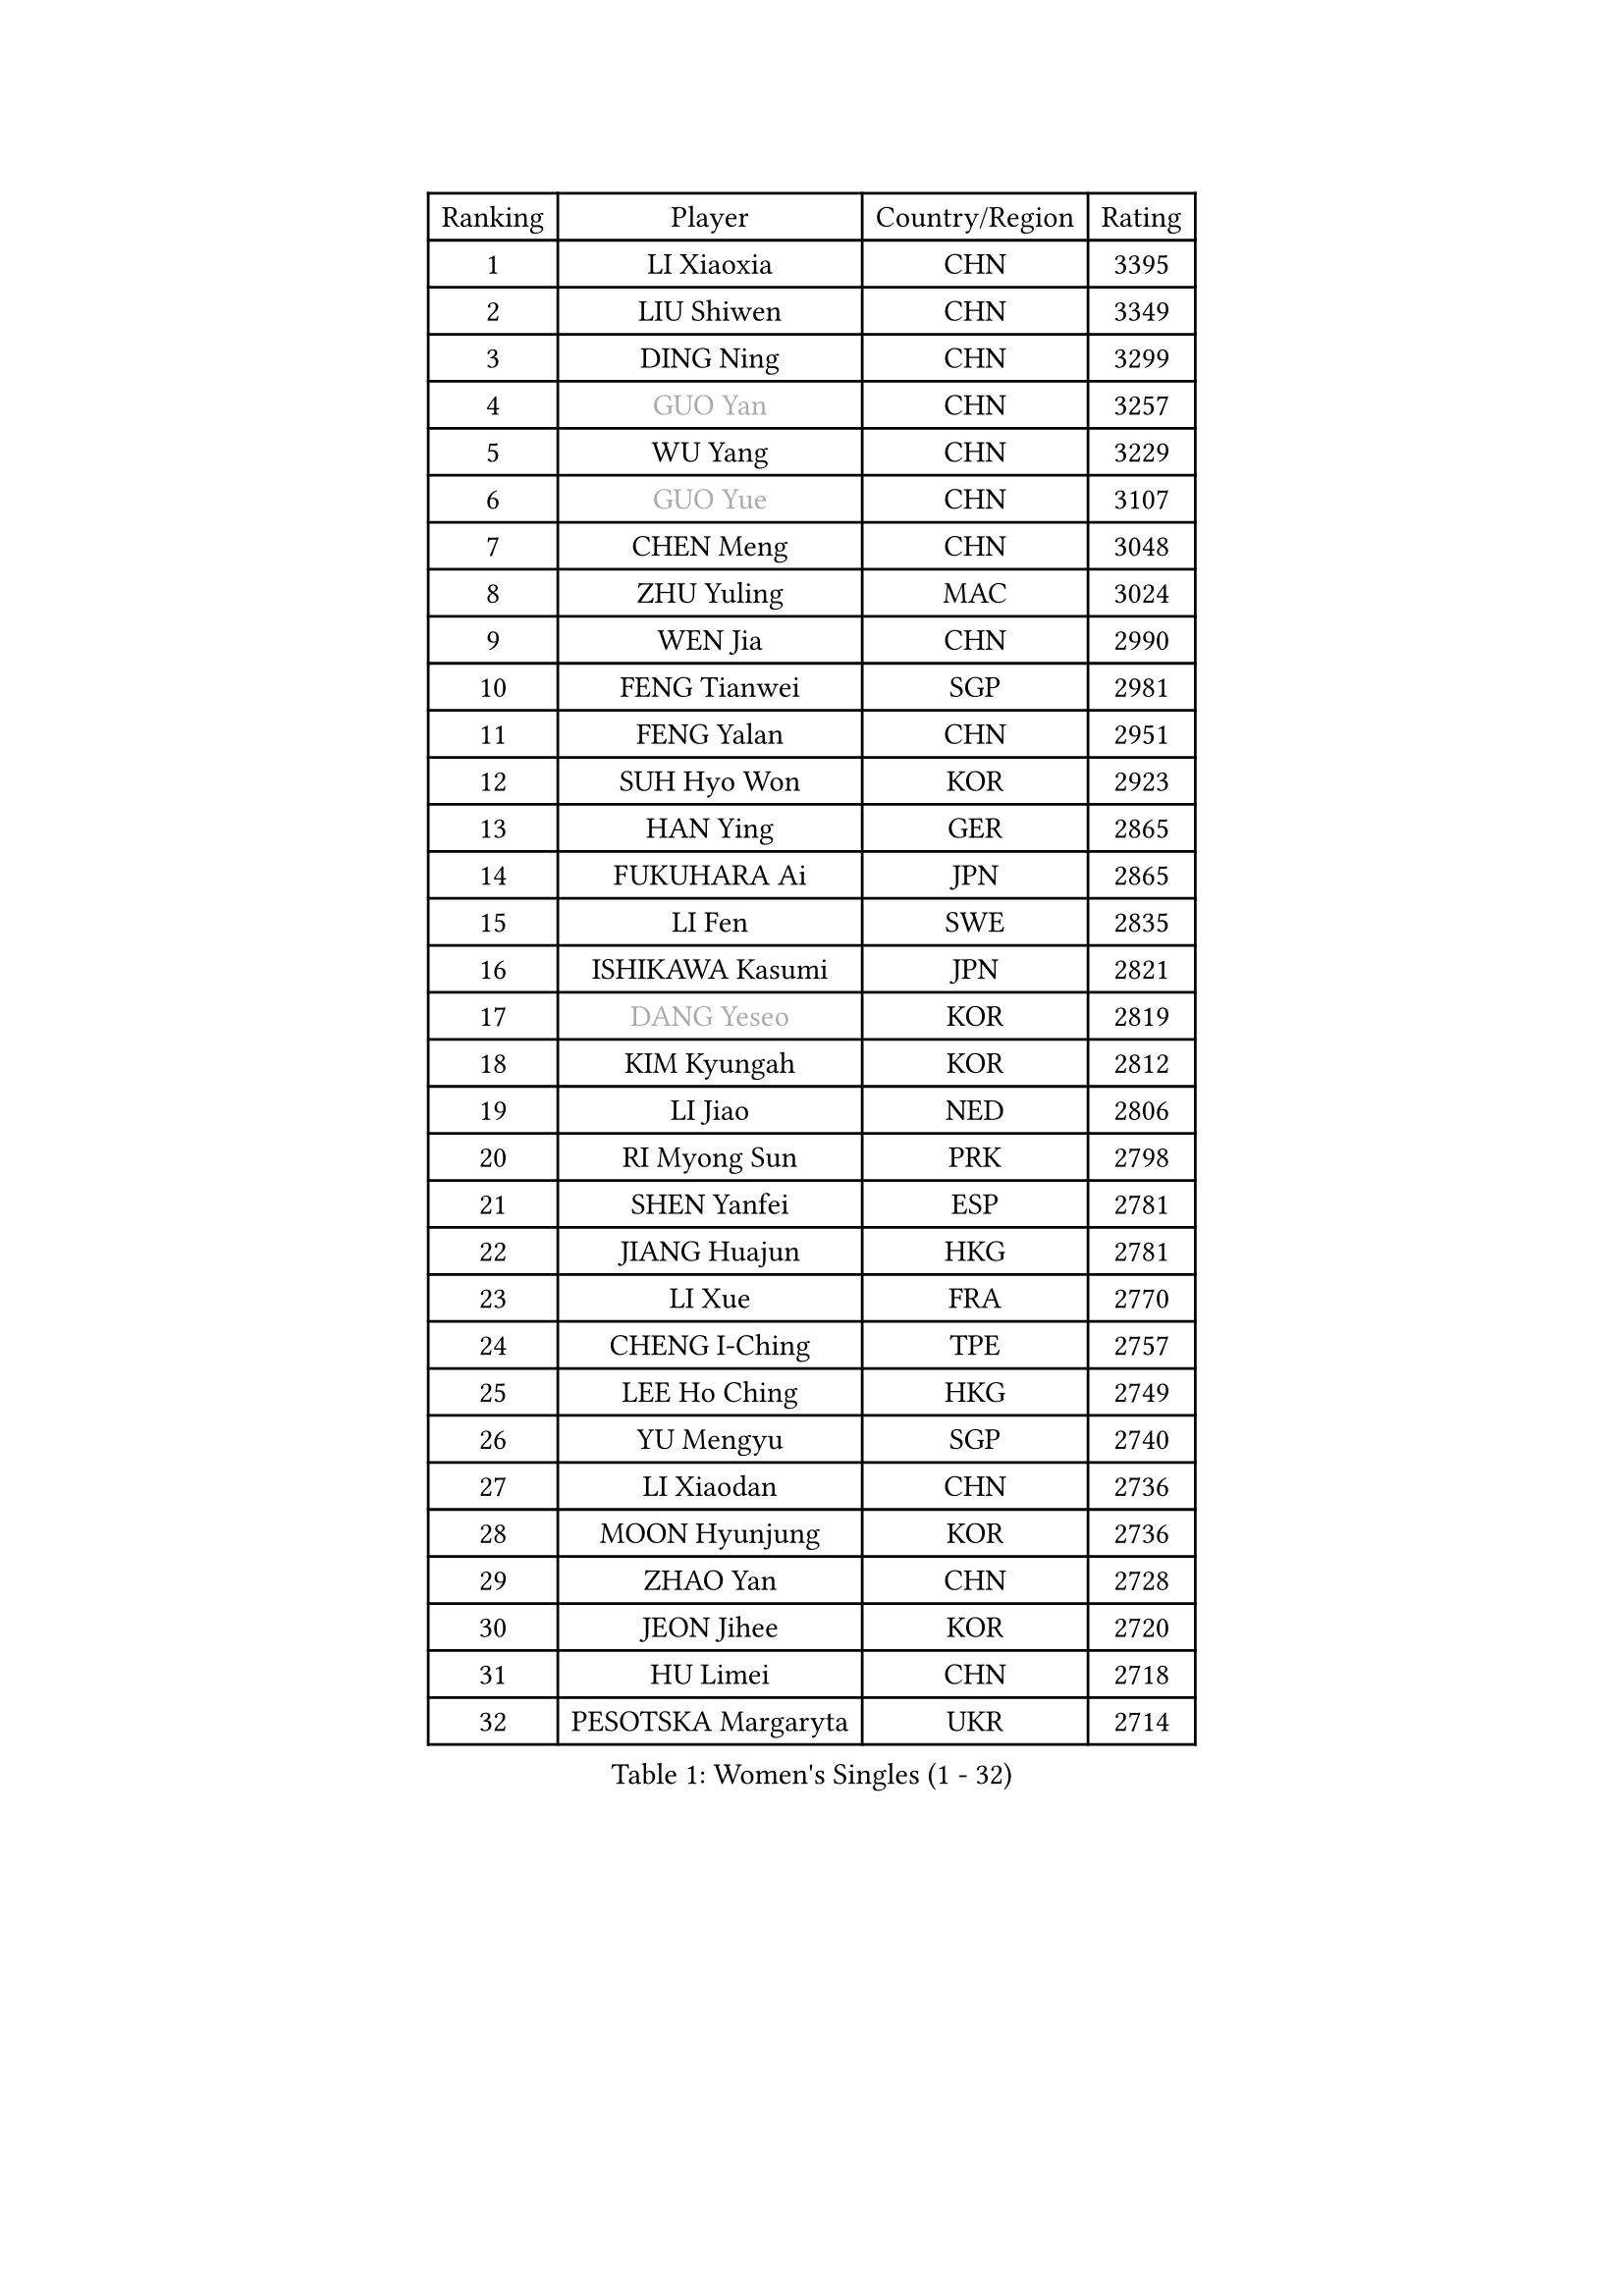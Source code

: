 
#set text(font: ("Courier New", "NSimSun"))
#figure(
  caption: "Women's Singles (1 - 32)",
    table(
      columns: 4,
      [Ranking], [Player], [Country/Region], [Rating],
      [1], [LI Xiaoxia], [CHN], [3395],
      [2], [LIU Shiwen], [CHN], [3349],
      [3], [DING Ning], [CHN], [3299],
      [4], [#text(gray, "GUO Yan")], [CHN], [3257],
      [5], [WU Yang], [CHN], [3229],
      [6], [#text(gray, "GUO Yue")], [CHN], [3107],
      [7], [CHEN Meng], [CHN], [3048],
      [8], [ZHU Yuling], [MAC], [3024],
      [9], [WEN Jia], [CHN], [2990],
      [10], [FENG Tianwei], [SGP], [2981],
      [11], [FENG Yalan], [CHN], [2951],
      [12], [SUH Hyo Won], [KOR], [2923],
      [13], [HAN Ying], [GER], [2865],
      [14], [FUKUHARA Ai], [JPN], [2865],
      [15], [LI Fen], [SWE], [2835],
      [16], [ISHIKAWA Kasumi], [JPN], [2821],
      [17], [#text(gray, "DANG Yeseo")], [KOR], [2819],
      [18], [KIM Kyungah], [KOR], [2812],
      [19], [LI Jiao], [NED], [2806],
      [20], [RI Myong Sun], [PRK], [2798],
      [21], [SHEN Yanfei], [ESP], [2781],
      [22], [JIANG Huajun], [HKG], [2781],
      [23], [LI Xue], [FRA], [2770],
      [24], [CHENG I-Ching], [TPE], [2757],
      [25], [LEE Ho Ching], [HKG], [2749],
      [26], [YU Mengyu], [SGP], [2740],
      [27], [LI Xiaodan], [CHN], [2736],
      [28], [MOON Hyunjung], [KOR], [2736],
      [29], [ZHAO Yan], [CHN], [2728],
      [30], [JEON Jihee], [KOR], [2720],
      [31], [HU Limei], [CHN], [2718],
      [32], [PESOTSKA Margaryta], [UKR], [2714],
    )
  )#pagebreak()

#set text(font: ("Courier New", "NSimSun"))
#figure(
  caption: "Women's Singles (33 - 64)",
    table(
      columns: 4,
      [Ranking], [Player], [Country/Region], [Rating],
      [33], [PAVLOVICH Viktoria], [BLR], [2708],
      [34], [#text(gray, "WANG Xuan")], [CHN], [2707],
      [35], [LI Jie], [NED], [2705],
      [36], [YANG Ha Eun], [KOR], [2705],
      [37], [LI Qian], [POL], [2704],
      [38], [MORIZONO Misaki], [JPN], [2703],
      [39], [MONTEIRO DODEAN Daniela], [ROU], [2696],
      [40], [WAKAMIYA Misako], [JPN], [2694],
      [41], [SHAN Xiaona], [GER], [2687],
      [42], [#text(gray, "FUJII Hiroko")], [JPN], [2677],
      [43], [EKHOLM Matilda], [SWE], [2676],
      [44], [SAMARA Elizabeta], [ROU], [2675],
      [45], [LANG Kristin], [GER], [2669],
      [46], [NI Xia Lian], [LUX], [2669],
      [47], [HU Melek], [TUR], [2667],
      [48], [KIM Hye Song], [PRK], [2662],
      [49], [ISHIGAKI Yuka], [JPN], [2659],
      [50], [KIM Jong], [PRK], [2653],
      [51], [WU Jiaduo], [GER], [2649],
      [52], [RI Mi Gyong], [PRK], [2646],
      [53], [LIU Jia], [AUT], [2641],
      [54], [TIE Yana], [HKG], [2639],
      [55], [WINTER Sabine], [GER], [2637],
      [56], [HIRANO Sayaka], [JPN], [2631],
      [57], [SEOK Hajung], [KOR], [2624],
      [58], [POTA Georgina], [HUN], [2622],
      [59], [XIAN Yifang], [FRA], [2621],
      [60], [LEE I-Chen], [TPE], [2619],
      [61], [VACENOVSKA Iveta], [CZE], [2618],
      [62], [YU Fu], [POR], [2617],
      [63], [CHOI Moonyoung], [KOR], [2617],
      [64], [YOON Sunae], [KOR], [2616],
    )
  )#pagebreak()

#set text(font: ("Courier New", "NSimSun"))
#figure(
  caption: "Women's Singles (65 - 96)",
    table(
      columns: 4,
      [Ranking], [Player], [Country/Region], [Rating],
      [65], [PARK Youngsook], [KOR], [2607],
      [66], [NONAKA Yuki], [JPN], [2606],
      [67], [SZOCS Bernadette], [ROU], [2597],
      [68], [TIKHOMIROVA Anna], [RUS], [2595],
      [69], [DVORAK Galia], [ESP], [2595],
      [70], [STRBIKOVA Renata], [CZE], [2593],
      [71], [HIRANO Miu], [JPN], [2590],
      [72], [IVANCAN Irene], [GER], [2590],
      [73], [HAMAMOTO Yui], [JPN], [2585],
      [74], [PASKAUSKIENE Ruta], [LTU], [2576],
      [75], [PARK Seonghye], [KOR], [2572],
      [76], [KOMWONG Nanthana], [THA], [2570],
      [77], [HUANG Yi-Hua], [TPE], [2565],
      [78], [MITTELHAM Nina], [GER], [2563],
      [79], [NG Wing Nam], [HKG], [2562],
      [80], [LEE Eunhee], [KOR], [2561],
      [81], [BALAZOVA Barbora], [SVK], [2557],
      [82], [ZHANG Qiang], [CHN], [2557],
      [83], [LIN Ye], [SGP], [2545],
      [84], [ABE Megumi], [JPN], [2542],
      [85], [YANG Xiaoxin], [MON], [2540],
      [86], [SOLJA Petrissa], [GER], [2539],
      [87], [LOVAS Petra], [HUN], [2538],
      [88], [POLCANOVA Sofia], [AUT], [2533],
      [89], [#text(gray, "FUKUOKA Haruna")], [JPN], [2532],
      [90], [MATSUDAIRA Shiho], [JPN], [2529],
      [91], [#text(gray, "WU Xue")], [DOM], [2522],
      [92], [PERGEL Szandra], [HUN], [2514],
      [93], [BARTHEL Zhenqi], [GER], [2511],
      [94], [SHENG Dandan], [CHN], [2507],
      [95], [DAS Ankita], [IND], [2505],
      [96], [MATSUZAWA Marina], [JPN], [2505],
    )
  )#pagebreak()

#set text(font: ("Courier New", "NSimSun"))
#figure(
  caption: "Women's Singles (97 - 128)",
    table(
      columns: 4,
      [Ranking], [Player], [Country/Region], [Rating],
      [97], [ZHENG Jiaqi], [USA], [2504],
      [98], [CHEN Szu-Yu], [TPE], [2504],
      [99], [TAN Wenling], [ITA], [2503],
      [100], [#text(gray, "MOLNAR Cornelia")], [CRO], [2496],
      [101], [ZHANG Mo], [CAN], [2495],
      [102], [LIU Xi], [CHN], [2494],
      [103], [STEFANOVA Nikoleta], [ITA], [2494],
      [104], [GU Yuting], [CHN], [2494],
      [105], [#text(gray, "TOTH Krisztina")], [HUN], [2489],
      [106], [MADARASZ Dora], [HUN], [2480],
      [107], [ZHENG Shichang], [CHN], [2479],
      [108], [SONG Maeum], [KOR], [2474],
      [109], [DOO Hoi Kem], [HKG], [2472],
      [110], [#text(gray, "MISIKONYTE Lina")], [LTU], [2472],
      [111], [YAMANASHI Yuri], [JPN], [2471],
      [112], [CHE Xiaoxi], [CHN], [2471],
      [113], [FEHER Gabriela], [SRB], [2470],
      [114], [ZHANG Lily], [USA], [2470],
      [115], [CECHOVA Dana], [CZE], [2468],
      [116], [NG Sock Khim], [MAS], [2467],
      [117], [ZHOU Yihan], [SGP], [2467],
      [118], [MIKHAILOVA Polina], [RUS], [2466],
      [119], [RAMIREZ Sara], [ESP], [2463],
      [120], [SIBLEY Kelly], [ENG], [2460],
      [121], [#text(gray, "KANG Misoon")], [KOR], [2459],
      [122], [WANG Chen], [CHN], [2453],
      [123], [KUMAHARA Luca], [BRA], [2452],
      [124], [LAY Jian Fang], [AUS], [2452],
      [125], [BILENKO Tetyana], [UKR], [2451],
      [126], [LI Jiayi], [CHN], [2443],
      [127], [IACOB Camelia], [ROU], [2441],
      [128], [LIN Chia-Hui], [TPE], [2441],
    )
  )